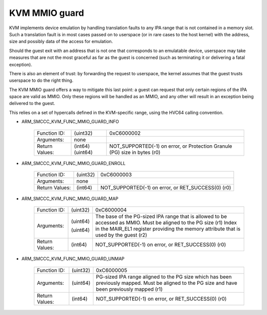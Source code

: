 .. SPDX-License-Identifier: GPL-2.0

==============
KVM MMIO guard
==============

KVM implements device emulation by handling translation faults to any
IPA range that is not contained in a memory slot. Such a translation
fault is in most cases passed on to userspace (or in rare cases to the
host kernel) with the address, size and possibly data of the access
for emulation.

Should the guest exit with an address that is not one that corresponds
to an emulatable device, userspace may take measures that are not the
most graceful as far as the guest is concerned (such as terminating it
or delivering a fatal exception).

There is also an element of trust: by forwarding the request to
userspace, the kernel assumes that the guest trusts userspace to do
the right thing.

The KVM MMIO guard offers a way to mitigate this last point: a guest
can request that only certain regions of the IPA space are valid as
MMIO. Only these regions will be handled as an MMIO, and any other
will result in an exception being delivered to the guest.

This relies on a set of hypercalls defined in the KVM-specific range,
using the HVC64 calling convention.

* ARM_SMCCC_KVM_FUNC_MMIO_GUARD_INFO

    ==============    ========    ================================
    Function ID:      (uint32)    0xC6000002
    Arguments:        none
    Return Values:    (int64)     NOT_SUPPORTED(-1) on error, or
                      (uint64)    Protection Granule (PG) size in
                                  bytes (r0)
    ==============    ========    ================================

* ARM_SMCCC_KVM_FUNC_MMIO_GUARD_ENROLL

    ==============    ========    ==============================
    Function ID:      (uint32)    0xC6000003
    Arguments:        none
    Return Values:    (int64)     NOT_SUPPORTED(-1) on error, or
                                  RET_SUCCESS(0) (r0)
    ==============    ========    ==============================

* ARM_SMCCC_KVM_FUNC_MMIO_GUARD_MAP

    ==============    ========    ====================================
    Function ID:      (uint32)    0xC6000004
    Arguments:        (uint64)    The base of the PG-sized IPA range
                                  that is allowed to be accessed as
                                  MMIO. Must be aligned to the PG size
                                  (r1)
                      (uint64)    Index in the MAIR_EL1 register
		                  providing the memory attribute that
				  is used by the guest (r2)
    Return Values:    (int64)     NOT_SUPPORTED(-1) on error, or
                                  RET_SUCCESS(0) (r0)
    ==============    ========    ====================================

* ARM_SMCCC_KVM_FUNC_MMIO_GUARD_UNMAP

    ==============    ========    ======================================
    Function ID:      (uint32)    0xC6000005
    Arguments:        (uint64)    PG-sized IPA range aligned to the PG
                                  size which has been previously mapped.
                                  Must be aligned to the PG size and
                                  have been previously mapped (r1)
    Return Values:    (int64)     NOT_SUPPORTED(-1) on error, or
                                  RET_SUCCESS(0) (r0)
    ==============    ========    ======================================
